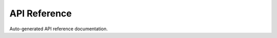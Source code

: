 API Reference
=============
Auto-generated API reference documentation.

.. autosummary::
    :toctree: _autosummary
    :template: module-template.rst
    :recursive:
    
    pyuff.objects
    pyuff.readers
    pyuff.common
